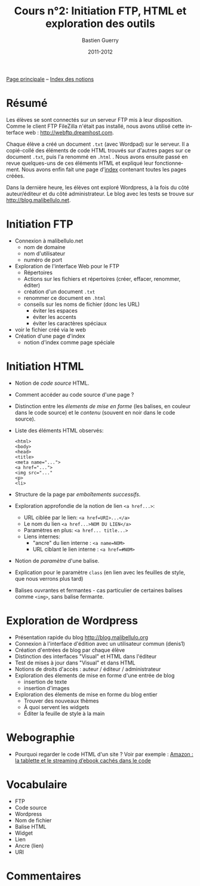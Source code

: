 #+TITLE: Cours n°2: Initiation FTP, HTML et exploration des outils
#+AUTHOR: Bastien Guerry
#+DATE: 2011-2012
#+LANGUAGE: fr
#+OPTIONS:  skip:nil toc:t
#+STARTUP:  even hidestars unfold
#+LATEX_HEADER: \usepackage[french]{babel}
#+LATEX_HEADER: \usepackage{hyperref}
#+LATEX_HEADER: \hypersetup{colorlinks=true,urlcolor=blue,linkcolor=blue,}
#+LATEX_HEADER: \usepackage{geometry}
#+LATEX_HEADER: \geometry{left=1.2in,right=1.2in,top=1.2in,bottom=1.2in}

[[file:index.org][Page principale]] -- [[file:theindex.org][Index des notions]]

* COMMENT TODO Ajouter captures d'écran
* Résumé

Les élèves se sont connectés sur un serveur FTP mis à leur disposition.
Comme le client FTP FileZilla n'était pas installé, nous avons utilisé
cette interface web : http://webftp.dreamhost.com.

Chaque élève a créé un document =.txt= (avec Wordpad) sur le serveur.  Il a
copié-collé des éléments de code HTML trouvés sur d'autres pages sur ce
document =.txt=, puis l'a renommé en =.html= .  Nous avons ensuite passé en
revue quelques-uns de ces éléments HTML et expliqué leur fonctionnement.
Nous avons enfin fait une page d'[[http://malibellulo.net/][index]] contenant toutes les pages créées.

Dans la dernière heure, les élèves ont exploré Wordpress, à la fois du côté
auteur/éditeur et du côté administrateur.  Le blog avec les tests se trouve
sur http://blog.malibellulo.net.

* Initiation FTP

#+INDEX: FTP
#+INDEX: FTP!Port
#+INDEX: FTP!Client
#+INDEX: FTP!Serveur
#+index: Format!txt
#+index: Format!html
#+index: Fichier!Conventions de nommage

- Connexion à malibellulo.net 
  - nom de domaine
  - nom d'utilisateur
  - numéro de port

- Exploration de l'interface Web pour le FTP
  - Répertoires
  - Actions sur les fichiers et répertoires (créer, effacer, renommer,
    éditer)
  - création d'un document =.txt=
  - renommer ce document en =.html=
  - conseils sur les noms de fichier (donc les URL)
    - éviter les espaces
    - éviter les accents
    - éviter les caractères spéciaux
- voir le fichier créé via le web
- Création d'une page d'index
  - notion d'index comme page spéciale

** COMMENT Informations de connexion

:    Hostname: ps18759.dreamhostps.com
:    Username: denisdiderot
:    Password: xxxxx (changeable through the web panel)

* Initiation HTML

#+INDEX: HTML
#+index: Code source
#+index: <html> 
#+index: <body>
#+index: <head>
#+index: <title>
#+index: <meta name="...">
#+index: <a href="...">
#+index: <img src="..."
#+index: <p>
#+index: <li>
#+index: Lien
#+index: Lien!Nom
#+index: Lien!URI
#+index: Lien!Interne
#+index: Lien!Ancre
#+index: Balise HTML
#+index: Balise HTML!Ouvrante
#+index: Balise HTML!Fermante
#+index: Balise HTML!Paramètre

- Notion de /code source/ HTML.
- Comment accéder au code source d'une page ?
- Distinction entre les /élements de mise en forme/ (les balises, en
  couleur dans le code source) et le /contenu/ (souvent en noir dans le
  code source).

- Liste des éléments HTML observés:

  #+begin_example
  <html> 
  <body>
  <head>
  <title>
  <meta name="...">
  <a href="...">
  <img src="..."
  <p>
  <li>
  #+end_example

- Structure de la page par /emboîtements successifs/.

- Exploration approfondie de la notion de lien =<a href...>=:
  
  - URL ciblée par le lien: =<a href=URI>...</a>=
  - Le nom du lien =<a href...>NOM DU LIEN</a>=
  - Paramètres en plus: =<a href... title...>=
  - Liens internes:
    - "ancre" du lien interne : =<a name=NOM>= 
    - URL ciblant le lien interne : =<a href=#NOM>=

- Notion de /paramètre/ d'une balise.

- Explication pour le paramètre =class= (en lien avec les feuilles de
  style, que nous verrons plus tard)

- Balises ouvrantes et fermantes - cas particulier de certaines balises
  comme =<img>=, sans balise fermante.

* Exploration de Wordpress

#+INDEX: Wordpress
#+INDEX: Wordpress!Blog
#+index: Wordpress!Administration
#+index: Wordpress!Édition
#+index: Wordpress!Widget

- Présentation rapide du blog http://blog.malibellulo.org
- Connexion à l'interface d'édition avec un utilisateur commun (denis1)
- Création d'entrées de blog par chaque élève
- Distinction des interfaces "Visual" et HTML dans l'éditeur
- Test de mises à jour dans "Visual" et dans HTML
- Notions de droits d'accès : auteur / éditeur / administrateur
- Exploration des élements de mise en forme d'une entrée de blog
  - insertion de texte
  - insertion d'images
- Exploration des élements de mise en forme du blog entier
  - Trouver des nouveaux thèmes
  - À quoi servent les widgets
  - Éditer la feuille de style à la main

* Webographie

- Pourquoi regarder le code HTML d'un site ?  Voir par exemple : [[http://www.ebouquin.fr/2011/09/26/amazon-la-tablette-et-le-streaming-debook-caches-dans-le-code/][Amazon :
  la tablette et le streaming d’ebook cachés dans le code]]

* Vocabulaire

- FTP
- Code source
- Wordpress
- Nom de fichier
- Balise HTML
- Widget
- Lien
- Ancre (lien)
- URI

* Commentaires
